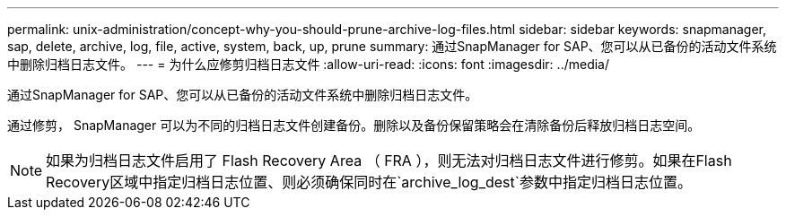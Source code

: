 ---
permalink: unix-administration/concept-why-you-should-prune-archive-log-files.html 
sidebar: sidebar 
keywords: snapmanager, sap, delete, archive, log, file, active, system, back, up, prune 
summary: 通过SnapManager for SAP、您可以从已备份的活动文件系统中删除归档日志文件。 
---
= 为什么应修剪归档日志文件
:allow-uri-read: 
:icons: font
:imagesdir: ../media/


[role="lead"]
通过SnapManager for SAP、您可以从已备份的活动文件系统中删除归档日志文件。

通过修剪， SnapManager 可以为不同的归档日志文件创建备份。删除以及备份保留策略会在清除备份后释放归档日志空间。


NOTE: 如果为归档日志文件启用了 Flash Recovery Area （ FRA ），则无法对归档日志文件进行修剪。如果在Flash Recovery区域中指定归档日志位置、则必须确保同时在`archive_log_dest`参数中指定归档日志位置。
